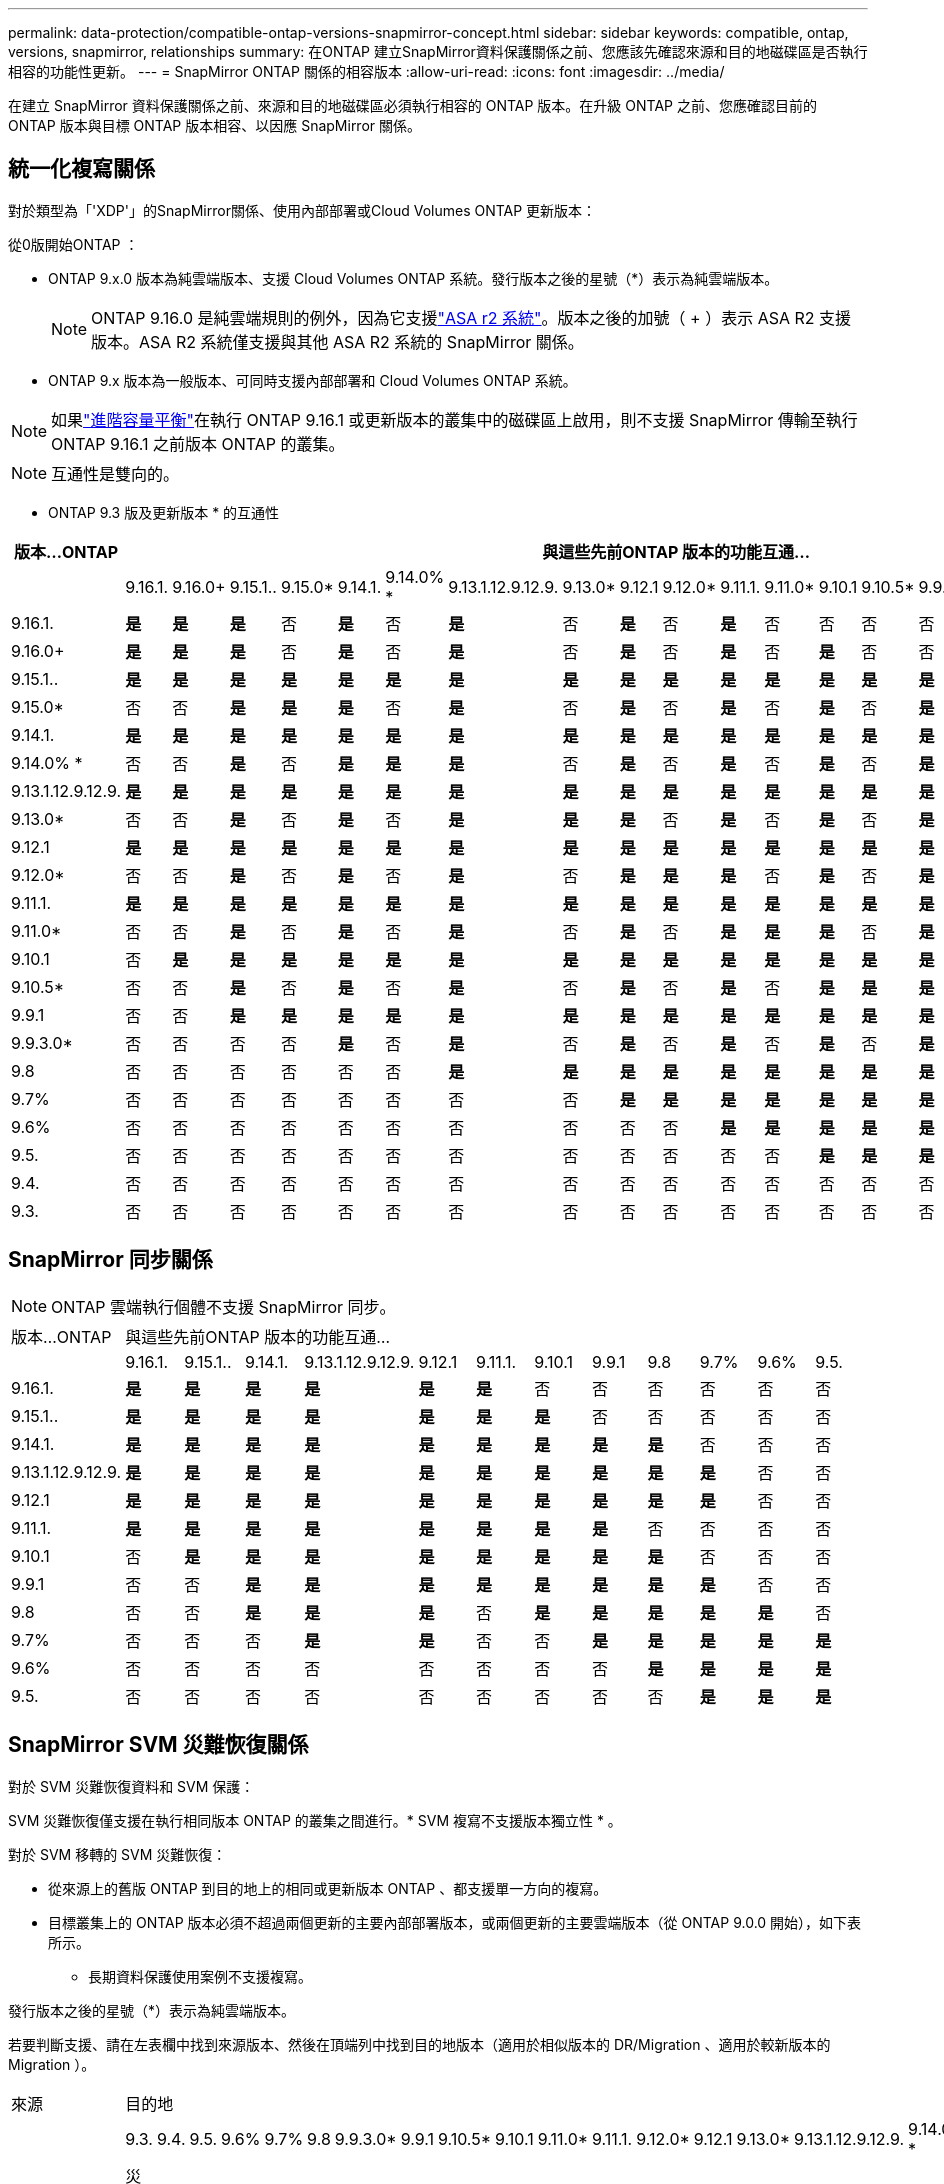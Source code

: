 ---
permalink: data-protection/compatible-ontap-versions-snapmirror-concept.html 
sidebar: sidebar 
keywords: compatible, ontap, versions, snapmirror, relationships 
summary: 在ONTAP 建立SnapMirror資料保護關係之前、您應該先確認來源和目的地磁碟區是否執行相容的功能性更新。 
---
= SnapMirror ONTAP 關係的相容版本
:allow-uri-read: 
:icons: font
:imagesdir: ../media/


[role="lead"]
在建立 SnapMirror 資料保護關係之前、來源和目的地磁碟區必須執行相容的 ONTAP 版本。在升級 ONTAP 之前、您應確認目前的 ONTAP 版本與目標 ONTAP 版本相容、以因應 SnapMirror 關係。



== 統一化複寫關係

對於類型為「'XDP'」的SnapMirror關係、使用內部部署或Cloud Volumes ONTAP 更新版本：

從0版開始ONTAP ：

* ONTAP 9.x.0 版本為純雲端版本、支援 Cloud Volumes ONTAP 系統。發行版本之後的星號（*）表示為純雲端版本。
+

NOTE: ONTAP 9.16.0 是純雲端規則的例外，因為它支援link:https://docs.netapp.com/us-en/asa-r2/learn-more/software-support-limitations.html["ASA r2 系統"]。版本之後的加號（ + ）表示 ASA R2 支援版本。ASA R2 系統僅支援與其他 ASA R2 系統的 SnapMirror 關係。

* ONTAP 9.x 版本為一般版本、可同時支援內部部署和 Cloud Volumes ONTAP 系統。



NOTE: 如果link:../flexgroup/enable-adv-capacity-flexgroup-task.html["進階容量平衡"]在執行 ONTAP 9.16.1 或更新版本的叢集中的磁碟區上啟用，則不支援 SnapMirror 傳輸至執行 ONTAP 9.16.1 之前版本 ONTAP 的叢集。


NOTE: 互通性是雙向的。

* ONTAP 9.3 版及更新版本 * 的互通性

|===
| 版本…ONTAP 22+| 與這些先前ONTAP 版本的功能互通… 


|  | 9.16.1. | 9.16.0+ | 9.15.1.. | 9.15.0* | 9.14.1. | 9.14.0% * | 9.13.1.12.9.12.9. | 9.13.0* | 9.12.1 | 9.12.0* | 9.11.1. | 9.11.0* | 9.10.1 | 9.10.5* | 9.9.1 | 9.9.3.0* | 9.8 | 9.7% | 9.6% | 9.5. | 9.4. | 9.3. 


| 9.16.1. | *是* | *是* | *是* | 否 | *是* | 否 | *是* | 否 | *是* | 否 | *是* | 否 | 否 | 否 | 否 | 否 | 否 | 否 | 否 | 否 | 否 | 否 


| 9.16.0+ | *是* | *是* | *是* | 否 | *是* | 否 | *是* | 否 | *是* | 否 | *是* | 否 | *是* | 否 | 否 | 否 | 否 | 否 | 否 | 否 | 否 | 否 


| 9.15.1.. | *是* | *是* | *是* | *是* | *是* | *是* | *是* | *是* | *是* | *是* | *是* | *是* | *是* | *是* | *是* | 否 | 否 | 否 | 否 | 否 | 否 | 否 


| 9.15.0* | 否 | 否 | *是* | *是* | *是* | 否 | *是* | 否 | *是* | 否 | *是* | 否 | *是* | 否 | *是* | 否 | 否 | 否 | 否 | 否 | 否 | 否 


| 9.14.1. | *是* | *是* | *是* | *是* | *是* | *是* | *是* | *是* | *是* | *是* | *是* | *是* | *是* | *是* | *是* | *是* | 否 | 否 | 否 | 否 | 否 | 否 


| 9.14.0% * | 否 | 否 | *是* | 否 | *是* | *是* | *是* | 否 | *是* | 否 | *是* | 否 | *是* | 否 | *是* | 否 | 否 | 否 | 否 | 否 | 否 | 否 


| 9.13.1.12.9.12.9. | *是* | *是* | *是* | *是* | *是* | *是* | *是* | *是* | *是* | *是* | *是* | *是* | *是* | *是* | *是* | *是* | *是* | 否 | 否 | 否 | 否 | 否 


| 9.13.0* | 否 | 否 | *是* | 否 | *是* | 否 | *是* | *是* | *是* | 否 | *是* | 否 | *是* | 否 | *是* | 否 | *是* | 否 | 否 | 否 | 否 | 否 


| 9.12.1 | *是* | *是* | *是* | *是* | *是* | *是* | *是* | *是* | *是* | *是* | *是* | *是* | *是* | *是* | *是* | *是* | *是* | *是* | 否 | 否 | 否 | 否 


| 9.12.0* | 否 | 否 | *是* | 否 | *是* | 否 | *是* | 否 | *是* | *是* | *是* | 否 | *是* | 否 | *是* | 否 | *是* | *是* | 否 | 否 | 否 | 否 


| 9.11.1. | *是* | *是* | *是* | *是* | *是* | *是* | *是* | *是* | *是* | *是* | *是* | *是* | *是* | *是* | *是* | *是* | *是* | *是* | *是* | 否 | 否 | 否 


| 9.11.0* | 否 | 否 | *是* | 否 | *是* | 否 | *是* | 否 | *是* | 否 | *是* | *是* | *是* | 否 | *是* | 否 | *是* | *是* | *是* | 否 | 否 | 否 


| 9.10.1 | 否 | *是* | *是* | *是* | *是* | *是* | *是* | *是* | *是* | *是* | *是* | *是* | *是* | *是* | *是* | *是* | *是* | *是* | *是* | *是* | 否 | 否 


| 9.10.5* | 否 | 否 | *是* | 否 | *是* | 否 | *是* | 否 | *是* | 否 | *是* | 否 | *是* | *是* | *是* | 否 | *是* | *是* | *是* | *是* | 否 | 否 


| 9.9.1 | 否 | 否 | *是* | *是* | *是* | *是* | *是* | *是* | *是* | *是* | *是* | *是* | *是* | *是* | *是* | *是* | *是* | *是* | *是* | *是* | 否 | 否 


| 9.9.3.0* | 否 | 否 | 否 | 否 | *是* | 否 | *是* | 否 | *是* | 否 | *是* | 否 | *是* | 否 | *是* | *是* | *是* | *是* | *是* | *是* | 否 | 否 


| 9.8 | 否 | 否 | 否 | 否 | 否 | 否 | *是* | *是* | *是* | *是* | *是* | *是* | *是* | *是* | *是* | *是* | *是* | *是* | *是* | *是* | 否 | *是* 


| 9.7% | 否 | 否 | 否 | 否 | 否 | 否 | 否 | 否 | *是* | *是* | *是* | *是* | *是* | *是* | *是* | *是* | *是* | *是* | *是* | *是* | 否 | *是* 


| 9.6% | 否 | 否 | 否 | 否 | 否 | 否 | 否 | 否 | 否 | 否 | *是* | *是* | *是* | *是* | *是* | *是* | *是* | *是* | *是* | *是* | 否 | *是* 


| 9.5. | 否 | 否 | 否 | 否 | 否 | 否 | 否 | 否 | 否 | 否 | 否 | 否 | *是* | *是* | *是* | *是* | *是* | *是* | *是* | *是* | *是* | *是* 


| 9.4. | 否 | 否 | 否 | 否 | 否 | 否 | 否 | 否 | 否 | 否 | 否 | 否 | 否 | 否 | 否 | 否 | 否 | 否 | 否 | *是* | *是* | *是* 


| 9.3. | 否 | 否 | 否 | 否 | 否 | 否 | 否 | 否 | 否 | 否 | 否 | 否 | 否 | 否 | 否 | 否 | *是* | *是* | *是* | *是* | *是* | *是* 
|===


== SnapMirror 同步關係

[NOTE]
====
ONTAP 雲端執行個體不支援 SnapMirror 同步。

====
|===


| 版本…ONTAP 12+| 與這些先前ONTAP 版本的功能互通… 


|  | 9.16.1. | 9.15.1.. | 9.14.1. | 9.13.1.12.9.12.9. | 9.12.1 | 9.11.1. | 9.10.1 | 9.9.1 | 9.8 | 9.7% | 9.6% | 9.5. 


| 9.16.1. | *是* | *是* | *是* | *是* | *是* | *是* | 否 | 否 | 否 | 否 | 否 | 否 


| 9.15.1.. | *是* | *是* | *是* | *是* | *是* | *是* | *是* | 否 | 否 | 否 | 否 | 否 


| 9.14.1. | *是* | *是* | *是* | *是* | *是* | *是* | *是* | *是* | *是* | 否 | 否 | 否 


| 9.13.1.12.9.12.9. | *是* | *是* | *是* | *是* | *是* | *是* | *是* | *是* | *是* | *是* | 否 | 否 


| 9.12.1 | *是* | *是* | *是* | *是* | *是* | *是* | *是* | *是* | *是* | *是* | 否 | 否 


| 9.11.1. | *是* | *是* | *是* | *是* | *是* | *是* | *是* | *是* | 否 | 否 | 否 | 否 


| 9.10.1 | 否 | *是* | *是* | *是* | *是* | *是* | *是* | *是* | *是* | 否 | 否 | 否 


| 9.9.1 | 否 | 否 | *是* | *是* | *是* | *是* | *是* | *是* | *是* | *是* | 否 | 否 


| 9.8 | 否 | 否 | *是* | *是* | *是* | 否 | *是* | *是* | *是* | *是* | *是* | 否 


| 9.7% | 否 | 否 | 否 | *是* | *是* | 否 | 否 | *是* | *是* | *是* | *是* | *是* 


| 9.6% | 否 | 否 | 否 | 否 | 否 | 否 | 否 | 否 | *是* | *是* | *是* | *是* 


| 9.5. | 否 | 否 | 否 | 否 | 否 | 否 | 否 | 否 | 否 | *是* | *是* | *是* 
|===


== SnapMirror SVM 災難恢復關係

.對於 SVM 災難恢復資料和 SVM 保護：
SVM 災難恢復僅支援在執行相同版本 ONTAP 的叢集之間進行。* SVM 複寫不支援版本獨立性 * 。

.對於 SVM 移轉的 SVM 災難恢復：
* 從來源上的舊版 ONTAP 到目的地上的相同或更新版本 ONTAP 、都支援單一方向的複寫。
* 目標叢集上的 ONTAP 版本必須不超過兩個更新的主要內部部署版本，或兩個更新的主要雲端版本（從 ONTAP 9.0.0 開始），如下表所示。
+
** 長期資料保護使用案例不支援複寫。




發行版本之後的星號（*）表示為純雲端版本。

若要判斷支援、請在左表欄中找到來源版本、然後在頂端列中找到目的地版本（適用於相似版本的 DR/Migration 、適用於較新版本的 Migration ）。

|===


| 來源 22+| 目的地 


|  | 9.3. | 9.4. | 9.5. | 9.6% | 9.7% | 9.8 | 9.9.3.0* | 9.9.1 | 9.10.5* | 9.10.1 | 9.11.0* | 9.11.1. | 9.12.0* | 9.12.1 | 9.13.0* | 9.13.1.12.9.12.9. | 9.14.0% * | 9.14.1. | 9.15.0* | 9.15.1.. | 9.16.0 | 9.16.1. 


| 9.3. | 災難恢復 / 移轉 | 移轉 | 移轉 |  |  |  |  |  |  |  |  |  |  |  |  |  |  |  |  |  |  |  


| 9.4. |  | 災難恢復 / 移轉 | 移轉 | 移轉 |  |  |  |  |  |  |  |  |  |  |  |  |  |  |  |  |  |  


| 9.5. |  |  | 災難恢復 / 移轉 | 移轉 | 移轉 |  |  |  |  |  |  |  |  |  |  |  |  |  |  |  |  |  


| 9.6% |  |  |  | 災難恢復 / 移轉 | 移轉 | 移轉 |  |  |  |  |  |  |  |  |  |  |  |  |  |  |  |  


| 9.7% |  |  |  |  | 災難恢復 / 移轉 | 移轉 | 移轉 |  |  |  |  |  |  |  |  |  |  |  |  |  |  |  


| 9.8 |  |  |  |  |  | 災難恢復 / 移轉 | 移轉 | 移轉 |  |  |  |  |  |  |  |  |  |  |  |  |  |  


| 9.9.3.0* |  |  |  |  |  |  | 災難恢復 / 移轉 | 移轉 | 移轉 | 移轉 | 移轉 |  |  |  |  |  |  |  |  |  |  |  


| 9.9.1 |  |  |  |  |  |  |  | 災難恢復 / 移轉 | 移轉 | 移轉 | 移轉 | 移轉 |  |  |  |  |  |  |  |  |  |  


| 9.10.5* |  |  |  |  |  |  |  |  | 災難恢復 / 移轉 | 移轉 | 移轉 | 移轉 | 移轉 |  |  |  |  |  |  |  |  |  


| 9.10.1 |  |  |  |  |  |  |  |  |  | 災難恢復 / 移轉 | 移轉 | 移轉 | 移轉 | 移轉 |  |  |  |  |  |  |  |  


| 9.11.0* |  |  |  |  |  |  |  |  |  |  | 災難恢復 / 移轉 | 移轉 | 移轉 | 移轉 | 移轉 |  |  |  |  |  |  |  


| 9.11.1. |  |  |  |  |  |  |  |  |  |  |  | 災難恢復 / 移轉 | 移轉 | 移轉 | 移轉 | 移轉 |  |  |  |  |  |  


| 9.12.0* |  |  |  |  |  |  |  |  |  |  |  |  | 災難恢復 / 移轉 | 移轉 | 移轉 | 移轉 | 移轉 |  |  |  |  |  


| 9.12.1 |  |  |  |  |  |  |  |  |  |  |  |  |  | 災難恢復 / 移轉 | 移轉 | 移轉 | 移轉 | 移轉 |  |  |  |  


| 9.13.0* |  |  |  |  |  |  |  |  |  |  |  |  |  |  | 災難恢復 / 移轉 | 移轉 | 移轉 | 移轉 | 移轉 |  |  |  


| 9.13.1.12.9.12.9. |  |  |  |  |  |  |  |  |  |  |  |  |  |  |  | 災難恢復 / 移轉 | 移轉 | 移轉 | 移轉 | 移轉 |  |  


| 9.14.0% * |  |  |  |  |  |  |  |  |  |  |  |  |  |  |  |  | 災難恢復 / 移轉 | 移轉 | 移轉 | 移轉 | 移轉 |  


| 9.14.1. |  |  |  |  |  |  |  |  |  |  |  |  |  |  |  |  |  | 災難恢復 / 移轉 | 移轉 | 移轉 | 移轉 | 移轉 


| 9.15.0* |  |  |  |  |  |  |  |  |  |  |  |  |  |  |  |  |  |  | 災難恢復 / 移轉 | 移轉 | 移轉 | 移轉 


| 9.15.1.. |  |  |  |  |  |  |  |  |  |  |  |  |  |  |  |  |  |  |  | 災難恢復 / 移轉 | 移轉 | 移轉 


| 9.16.0 |  |  |  |  |  |  |  |  |  |  |  |  |  |  |  |  |  |  |  |  | 災難恢復 / 移轉 | 移轉 


| 9.16.1. |  |  |  |  |  |  |  |  |  |  |  |  |  |  |  |  |  |  |  |  |  | 災難恢復 / 移轉 
|===


== SnapMirror 災難恢復關係

對於類型為「DP」和原則類型「as同步 鏡射」的SnapMirror關係：


NOTE: DP型鏡像無法從ONTAP 版本資訊的版本資訊中進行初始化、ONTAP 且在版本資訊的版本資訊中完全不支援。如需詳細資訊、請參閱 link:https://mysupport.netapp.com/info/communications/ECMLP2880221.html["取代資料保護SnapMirror關係"^]。


NOTE: 在下表中、左欄顯示ONTAP 來源Volume上的版本資訊、而上方列則顯示ONTAP 您在目的地Volume上可以使用的版本資訊。

|===


| 來源 9+| 目的地 


|  | 9.11.1. | 9.10.1 | 9.9.1 | 9.8 | 9.7% | 9.6% | 9.5. | 9.4. | 9.3. 


| 9.11.1. | 是的 | 否 | 否 | 否 | 否 | 否 | 否 | 否 | 否 


| 9.10.1 | 是的 | 是的 | 否 | 否 | 否 | 否 | 否 | 否 | 否 


| 9.9.1 | 是的 | 是的 | 是的 | 否 | 否 | 否 | 否 | 否 | 否 


| 9.8 | 否 | 是的 | 是的 | 是的 | 否 | 否 | 否 | 否 | 否 


| 9.7% | 否 | 否 | 是的 | 是的 | 是的 | 否 | 否 | 否 | 否 


| 9.6% | 否 | 否 | 否 | 是的 | 是的 | 是的 | 否 | 否 | 否 


| 9.5. | 否 | 否 | 否 | 否 | 是的 | 是的 | 是的 | 否 | 否 


| 9.4. | 否 | 否 | 否 | 否 | 否 | 是的 | 是的 | 是的 | 否 


| 9.3. | 否 | 否 | 否 | 否 | 否 | 否 | 是的 | 是的 | 是的 
|===

NOTE: 互通性並非雙向的。
